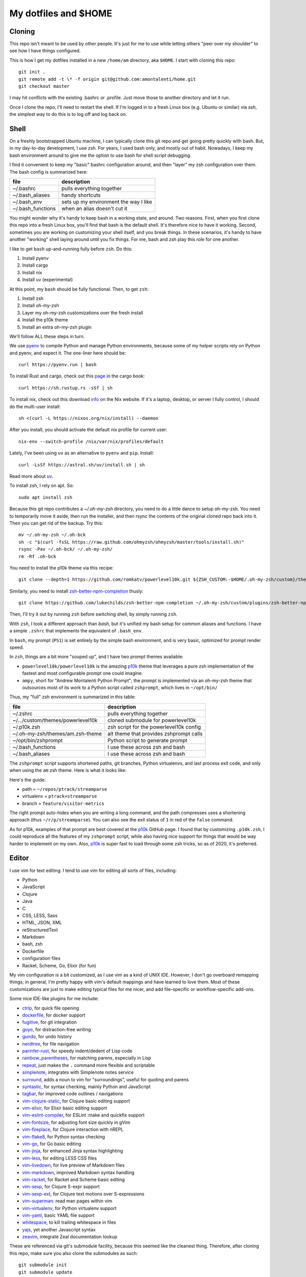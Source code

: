 My dotfiles and $HOME
=====================

Cloning
-------

This repo isn't meant to be used by other people. It's just for me to use
while letting others "peer over my shoulder" to see how I have things
configured.

This is how I get my dotfiles installed in a new ``/home/am`` directory,
aka ``$HOME``. I start with cloning this repo::

    git init .
    git remote add -t \* -f origin git@github.com:amontalenti/home.git
    git checkout master

I may hit conflicts with the existing .bashrc or .profile. Just move those
to another directory and let it run.

Once I clone the repo, I'll need to restart the shell. If I'm logged in
to a fresh Linux box (e.g. Ubuntu or similar) via `ssh`, the simplest way to do
this is to log off and log back on.

Shell
-----

On a freshly bootstrapped Ubuntu machine, I can typically clone this git repo
and get going pretty quickly with bash. But, in my day-to-day development,
I use zsh. For years, I used bash only, and mostly out of habit. Nowadays,
I keep my bash environment around to give me the option to use bash for
shell script debugging.

I find it convenient to keep my "basic" bashrc configuration around, and then
"layer" my zsh configuration over them. The bash config is summarized here:

+-------------------+---------------------------------------+
| file              | description                           |
+===================+=======================================+
| ~/.bashrc         | pulls everything together             |
+-------------------+---------------------------------------+
| ~/.bash_aliases   | handy shortcuts                       |
+-------------------+---------------------------------------+
| ~/.bash_env       | sets up my environment the way I like |
+-------------------+---------------------------------------+
| ~/.bash_functions | when an alias doesn't cut it          |
+-------------------+---------------------------------------+

You might wonder why it's handy to keep bash in a working state, and around.
Two reasons. First, when you first clone this repo into a fresh Linux box,
you'll find that bash is the default shell. It's therefore nice to have it
working. Second, sometimes you are working on customizing your shell itself,
and you break things. In these scenarios, it's handy to have another "working"
shell laying  around until you fix things. For me, bash and zsh play this role
for one another.

I like to get ``bash`` up-and-running fully before ``zsh``. Do this:

1. Install pyenv
2. Install cargo
3. Install nix
4. Install uv (experimental)

At this point, my ``bash`` should be fully functional. Then, to get ``zsh``:

1. Install zsh
2. Install oh-my-zsh
3. Layer my oh-my-zsh customizations over the fresh install
4. Install the p10k theme
5. Install an extra oh-my-zsh plugin

We'll follow ALL these steps in turn.

We use pyenv_ to compile Python and manage Python environments, because some of my
helper scripts rely on Python and pyenv, and expect it. The one-liner here should be::

    curl https://pyenv.run | bash

.. _pyenv: https://github.com/pyenv/pyenv-installer

To install Rust and cargo, check out this page_ in the cargo book::

    curl https://sh.rustup.rs -sSf | sh

.. _page: https://doc.rust-lang.org/cargo/getting-started/installation.html

To install nix, check out this download info_ on the Nix website. If it's a
laptop, desktop, or server I fully control, I should do the multi-user
install::

    sh <(curl -L https://nixos.org/nix/install) --daemon

.. _info: https://nixos.org/download/

After you install, you should activate the default nix profile for current user::

    nix-env --switch-profile /nix/var/nix/profiles/default

Lately, I've been using ``uv`` as an alternative to ``pyenv`` and ``pip``. Install::

    curl -LsSf https://astral.sh/uv/install.sh | sh

Read more about uv_.

.. _uv: https://github.com/astral-sh/uv

To install zsh, I rely on apt. So::

    sudo apt install zsh

Because this git repo contributes a `~/.oh-my-zsh` directory, you need to do a little
dance to setup oh-my-zsh. You need to temporarily move it aside, then run the installer,
and then rsync the contents of the original cloned repo back into it. Then you can get
rid of the backup. Try this::

    mv ~/.oh-my-zsh ~/.oh-bck
    sh -c "$(curl -fsSL https://raw.github.com/ohmyzsh/ohmyzsh/master/tools/install.sh)"
    rsync -Pav ~/.oh-bck/ ~/.oh-my-zsh/
    rm -Rf .oh-bck

You need to install the p10k theme via this recipe::

    git clone --depth=1 https://github.com/romkatv/powerlevel10k.git ${ZSH_CUSTOM:-$HOME/.oh-my-zsh/custom}/themes/powerlevel10k

Similarly, you need to install zsh-better-npm-completion_ thusly::

    git clone https://github.com/lukechilds/zsh-better-npm-completion ~/.oh-my-zsh/custom/plugins/zsh-better-npm-completion

.. _zsh-better-npm-completion: https://github.com/lukechilds/zsh-better-npm-completion

Then, I'll try it out by running ``zsh`` before switching shell, by simply running ``zsh``.

With ``zsh``, I took a different approach than `bash`, but it's unified my bash
setup for common aliases and functions. I have a simple ``.zshrc`` that
implements the equivalent of ``.bash_env``.

In ``bash``, my prompt (``PS1``) is set entirely by the simple bash
environment, and is very basic, optimized for prompt render speed.

In ``zsh``, things are a bit more "souped up", and I have two prompt themes
available:

- ``powerlevel10k/powerlevel10k`` is the amazing p10k_ theme that leverages
  a pure zsh implementation of the fastest and most configurable prompt one could
  imagine.
- ``ampy``, short for "Andrew Montalenti Python Prompt"; the prompt is implemented
  via an oh-my-zsh theme that outsources most of its work to a Python script
  called ``zshprompt``, which lives in ``~/opt/bin/``

Thus, my "full" zsh environment is summarized in this table:

+-----------------------------------+----------------------------------------------+
| file                              | description                                  |
+===================================+==============================================+
| ~/.zshrc                          | pulls everything together                    |
+-----------------------------------+----------------------------------------------+
| ~/.../custom/themes/powerlevel10k | cloned submodule for powerlevel10k           |
+-----------------------------------+----------------------------------------------+
| ~/.p10k.zsh                       | zsh script for the powerlevel10k config      |
+-----------------------------------+----------------------------------------------+
| ~/.oh-my-zsh/themes/am.zsh-theme  | alt theme that provides zshprompt calls      |
+-----------------------------------+----------------------------------------------+
| ~/opt/bin/zshprompt               | Python script to generate prompt             |
+-----------------------------------+----------------------------------------------+
| ~/.bash_functions                 | I use these across zsh and bash              |
+-----------------------------------+----------------------------------------------+
| ~/.bash_aliases                   | I use these across zsh and bash              |
+-----------------------------------+----------------------------------------------+

.. _p10k: https://github.com/romkatv/powerlevel10k

The ``zshprompt`` script supports shortened paths, git branches, Python
virtualenvs, and last process exit code, and only when using the ``am`` zsh theme.
Here is what it looks like:

.. image:: https://user-images.githubusercontent.com/40263/39084790-49b8eb4a-4548-11e8-8523-7fce14582eab.png
    :target: http://ohmyz.sh/
    :align: center
    :alt: zshprompt

Here's the guide:

* path = ``~/repos/ptrack/streamparse``
* virtualenv = ``ptrack+streamparse``
* branch = ``feature/visitor-metrics``

The right prompt auto-hides when you are writing a long command, and the path
compresses uses a shortening approach (thus ``~/r/p/streamparse``). You can
also see the exit status of ``1`` in red of the ``false`` command.

As for p10k, examples of that prompt are best covered at the p10k_ GitHub page.
I found that by customizing ``.p10k.zsh``, I could reproduce all the features
of my ``zshprompt`` script, while also having nice support for things that
would be way harder to implement on my own. Also, p10k_ is super fast to load
through some zsh tricks, so as of 2020, it's preferred.

Editor
------

I use vim for text editing. I tend to use vim for editing all sorts
of files, including:

* Python
* JavaScript
* Clojure
* Java
* C
* CSS, LESS, Sass
* HTML, JSON, XML
* reStructuredText
* Markdown
* bash, zsh
* Dockerfile
* configuration files
* Racket, Scheme, Go, Elixir (for fun)

My vim configuration is a bit customized, as I use vim as a kind of UNIX
IDE. However, I don't go overboard remapping things; in general, I'm pretty
happy with vim's default mappings and have learned to love them. Most of
these customizations are just to make editing typical files for me nicer,
and add file-specific or workflow-specific add-ons.

Some nice IDE-like plugins for me include:

* ctrlp_, for quick file opening
* dockerfile_, for docker support
* fugitive_, for git integration
* goyo_, for distraction-free writing
* gundo_, for undo history
* nerdtree_, for file navigation
* parinfer-rust_, for speedy indent/dedent of Lisp code
* rainbow_parentheses_, for matching parens, especially in Lisp
* repeat_, just makes the ``.`` command more flexible and scriptable
* simplenote_, integrates with Simplenote notes service
* surround_, adds a noun to vim for "surroundings", useful for quoting and parens
* syntastic_, for syntax checking, mainly Python and JavaScript
* tagbar_, for improved code outlines / navigations
* vim-clojure-static_, for Clojure basic editing support
* vim-elixir_, for Elixir basic editing support
* vim-eslint-compiler_, for ESLint :make and quickfix support
* vim-fontsize_, for adjusting font size quickly in gVim
* vim-fireplace_, for Clojure interaction with nREPL
* vim-flake8_, for Python syntax checking
* vim-go_, for Go basic editing
* vim-jinja_, for enhanced Jinja syntax highlighting
* vim-less_, for editing LESS CSS files
* vim-livedown_, for live preview of Markdown files
* vim-markdown_, improved Markdown syntax handling
* vim-racket_, for Racket and Scheme basic editing
* vim-sexp_, for Clojure S-expr support
* vim-sexp-ext_, for Clojure text motions over S-expressions
* vim-superman_: read man pages within vim
* vim-virtualenv_, for Python virtualenv support
* vim-yaml_, basic YAML file support
* whitespace_, to kill trailing whitespace in files
* yajs_, yet another Javascript syntax
* zeavim_, integrate Zeal documentation lookup

.. _syntastic: https://github.com/vim-syntastic/syntastic
.. _dockerfile: https://github.com/ekalinin/Dockerfile.vim
.. _vim-yaml: https://github.com/avakhov/vim-yaml
.. _repeat: https://github.com/tpope/vim-repeat
.. _surround: https://github.com/tpope/vim-surround
.. _rainbow_parentheses: https://github.com/kien/rainbow_parentheses.vim
.. _simplenote: https://github.com/mrtazz/simplenote.vim
.. _parinfer-rust: https://github.com/eraserhd/parinfer-rust
.. _NERDTree: https://github.com/scrooloose/nerdtree
.. _numbers: https://github.com/myusuf3/numbers.vim.git
.. _ctrlp: https://github.com/kien/ctrlp.vim.git
.. _fugitive: http://github.com/tpope/vim-fugitive.git
.. _Gundo: https://github.com/sjl/gundo.vim
.. _goyo: https://github.com/junegunn/goyo.vim
.. _rope-vim: https://github.com/sontek/rope-vim.git
.. _tagbar: http://majutsushi.github.io/tagbar/
.. _vim-elixir: https://github.com/elixir-editors/vim-elixir
.. _vim-eslint-compiler: https://github.com/salomvary/vim-eslint-compiler
.. _vim-less: https://github.com/groenewege/vim-less
.. _vim-jinja: https://github.com/mitsuhiko/vim-jinja
.. _vim-flake8: https://github.com/nvie/vim-flake8
.. _vim-virtualenv: https://github.com/jmcantrell/vim-virtualenv.git
.. _vim-fontsize: https://github.com/drmikehenry/vim-fontsize
.. _vim-fireplace: https://github.com/tpope/vim-fireplace
.. _vim-clojure-static: https://github.com/guns/vim-clojure-static
.. _vim-go: https://github.com/fatih/vim-go
.. _vim-racket: https://github.com/wlangstroth/vim-racket
.. _vim-sexp: https://github.com/guns/vim-sexp
.. _vim-sexp-ext: https://github.com/tpope/vim-sexp-mappings-for-regular-people
.. _vim-superman: https://github.com/jez/vim-superman
.. _vim-markdown: https://github.com/tpope/vim-markdown
.. _vim-livedown: https://github.com/shime/vim-livedown
.. _yajs: https://github.com/othree/yajs.vim
.. _whitespace: https://github.com/bronson/vim-trailing-whitespace
.. _zeavim: https://github.com/KabbAmine/zeavim.vim

These are referenced via git's submodule facility, because this seemed
like the cleanest thing. Therefore, after cloning this repo, make sure
you also clone the submodules as such::

    git submodule init
    git submodule update

Then you will have all of the above.

Terminal and Editor Colors
--------------------------

In vim, I use the Mustang_ color scheme. Yes, I know about Solarized_,
and yes, I recognize that it is this new hotness with all of its fancy
marketing pages, but honestly that color scheme will make me blind or
make me want to murder my computer.

.. _Mustang: http://hcalves.deviantart.com/art/Mustang-Vim-Colorscheme-98974484
.. _Solarized: http://ethanschoonover.com/solarized

Mustang uses nice muted colors while still having enough contrast for
scanning big chunks of code. I think it's very zen hacker like.

In tmux and screen, I use a matrix-like green-on-black color scheme. I
do this so I can impress `Parse.ly`_ engineers and encourage people to
learn the joys of UNIX.

.. _Parse.ly: https://www.parse.ly/about/

Unfortunately, there is some trickery with UNIX color schemes for terminals.

The first thing you have to learn about is that most terminals do not
automatically place themselves in `256 color mode`_ -- of course, they
should, but this is UNIX. The software is Free and your time is worthless.

.. _256 color mode: http://www.enigmacurry.com/2009/01/20/256-colors-on-the-linux-terminal/

The answer is to be very mindful of two parts of your environment that will
dramatically affect the way colors display. These are:

* ``TERM`` environmental variable
* Color palette of your terminal emulator

Let's cover these in turn. The TERM environmental variable should be
``xterm-256color``. Except when it shouldn't, which is when it's running under
``tmux`` or ``screen`` (of course). In these environments, it should be
``screen-256color``. If this isn't set appropriately, programs like vim won't
use your fancy color scheme and you will be sad.

Finally, the color scheme will render differently depending on your color
palette. What's going on here is that your terminal emulator can translate the
colors being generated by vim and other programs, and translates them to actual
pixel colors on your screen. (It's just yet another level of indirection.) I
find that most of the default palettes are way too bright and loud.

With gnome-terminal (Linux) and other platform-specific terminals across OS X
and Windows, you'll want to pick the Tango_ palettes, which are a tad muted and
relatively standard across platforms.

.. _Tango: http://en.wikipedia.org/wiki/Tango_Desktop_Project#Palette

Scripts
-------

I put some scripts in ``~/opt/bin`` that just make my life easier. Most
of these are bash scripts, some are little Python scripts as well. Some
of these are just meant to work around some UNIX annoyances.

Terminal Management
-------------------

Originally, I used GNU screen for all my terminal management, so my
``.screenrc`` is included here. However, I have now switched to
tmux, since I came across a nice book about it and it convinced me.
Funny enough, I was able to port over most of my customizations of
screen to tmux pretty straightforwardly. See ``.tmux.conf`` for that.

I also use a clever little tool called tmuxp_, which is a Python
frontend on tmux which allows you to save / re-open tmux "sessions".

.. _tmuxp: http://tmuxp.readthedocs.org/en/latest/

Version Control
---------------

I primarily use ``git``. I don't customize it too heavily, but my ``.gitconfig``
is included here anyway.
